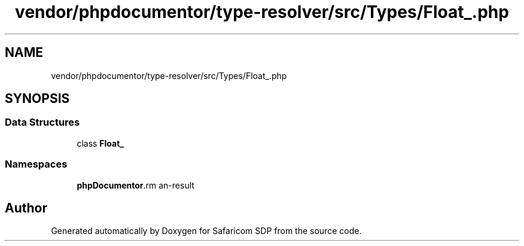 .TH "vendor/phpdocumentor/type-resolver/src/Types/Float_.php" 3 "Sat Sep 26 2020" "Safaricom SDP" \" -*- nroff -*-
.ad l
.nh
.SH NAME
vendor/phpdocumentor/type-resolver/src/Types/Float_.php
.SH SYNOPSIS
.br
.PP
.SS "Data Structures"

.in +1c
.ti -1c
.RI "class \fBFloat_\fP"
.br
.in -1c
.SS "Namespaces"

.in +1c
.ti -1c
.RI " \fBphpDocumentor\\Reflection\\Types\fP"
.br
.in -1c
.SH "Author"
.PP 
Generated automatically by Doxygen for Safaricom SDP from the source code\&.

